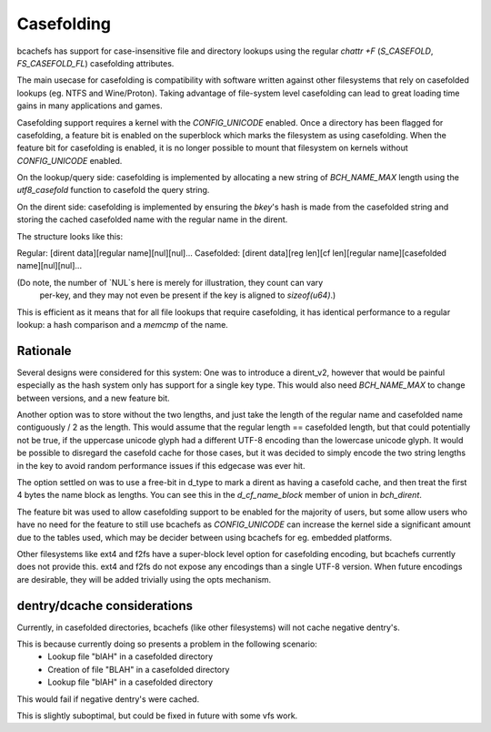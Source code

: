 .. SPDX-License-Identifier: GPL-2.0

Casefolding
===========

bcachefs has support for case-insensitive file and directory
lookups using the regular `chattr +F` (`S_CASEFOLD`, `FS_CASEFOLD_FL`)
casefolding attributes.

The main usecase for casefolding is compatibility with software written
against other filesystems that rely on casefolded lookups
(eg. NTFS and Wine/Proton).
Taking advantage of file-system level casefolding can lead to great
loading time gains in many applications and games.

Casefolding support requires a kernel with the `CONFIG_UNICODE` enabled.
Once a directory has been flagged for casefolding, a feature bit
is enabled on the superblock which marks the filesystem as using
casefolding.
When the feature bit for casefolding is enabled, it is no longer possible
to mount that filesystem on kernels without `CONFIG_UNICODE` enabled.

On the lookup/query side: casefolding is implemented by allocating a new
string of `BCH_NAME_MAX` length using the `utf8_casefold` function to
casefold the query string.

On the dirent side: casefolding is implemented by ensuring the `bkey`'s
hash is made from the casefolded string and storing the cached casefolded
name with the regular name in the dirent.

The structure looks like this:

Regular:    [dirent data][regular name][nul][nul]...
Casefolded: [dirent data][reg len][cf len][regular name][casefolded name][nul][nul]...

(Do note, the number of `NUL`s here is merely for illustration, they count can vary
 per-key, and they may not even be present if the key is aligned to `sizeof(u64)`.)

This is efficient as it means that for all file lookups that require casefolding,
it has identical performance to a regular lookup:
a hash comparison and a `memcmp` of the name.

Rationale
---------

Several designs were considered for this system:
One was to introduce a dirent_v2, however that would be painful especially as
the hash system only has support for a single key type. This would also need
`BCH_NAME_MAX` to change between versions, and a new feature bit.

Another option was to store without the two lengths, and just take the length of
the regular name and casefolded name contiguously / 2 as the length. This would
assume that the regular length == casefolded length, but that could potentially
not be true, if the uppercase unicode glyph had a different UTF-8 encoding than
the lowercase unicode glyph.
It would be possible to disregard the casefold cache for those cases, but it was
decided to simply encode the two string lengths in the key to avoid random
performance issues if this edgecase was ever hit.

The option settled on was to use a free-bit in d_type to mark a dirent as having
a casefold cache, and then treat the first 4 bytes the name block as lengths.
You can see this in the `d_cf_name_block` member of union in `bch_dirent`.

The feature bit was used to allow casefolding support to be enabled for the majority
of users, but some allow users who have no need for the feature to still use bcachefs as
`CONFIG_UNICODE` can increase the kernel side a significant amount due to the tables used,
which may be decider between using bcachefs for eg. embedded platforms.

Other filesystems like ext4 and f2fs have a super-block level option for casefolding
encoding, but bcachefs currently does not provide this. ext4 and f2fs do not expose
any encodings than a single UTF-8 version. When future encodings are desirable,
they will be added trivially using the opts mechanism.

dentry/dcache considerations
---------

Currently, in casefolded directories, bcachefs (like other filesystems) will not cache
negative dentry's.

This is because currently doing so presents a problem in the following scenario:
 - Lookup file "blAH" in a casefolded directory
 - Creation of file "BLAH" in a casefolded directory
 - Lookup file "blAH" in a casefolded directory
This would fail if negative dentry's were cached.

This is slightly suboptimal, but could be fixed in future with some vfs work.

